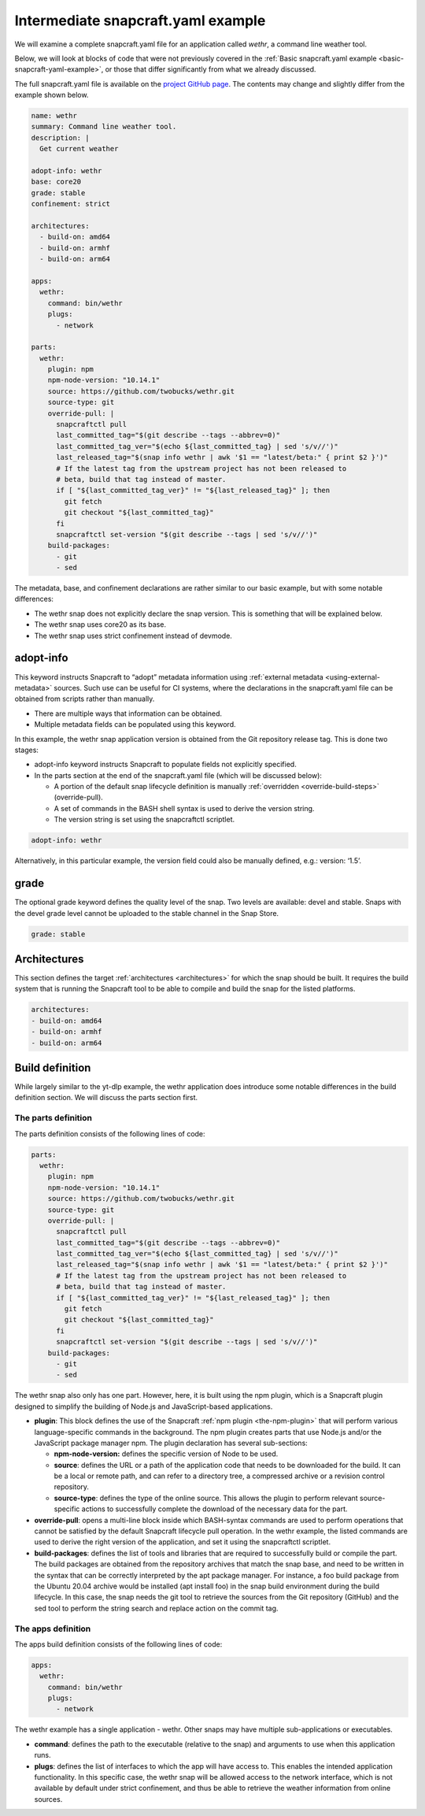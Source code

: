 .. 33076.md

.. _intermediate-snapcraft-yaml-example:

Intermediate snapcraft.yaml example
===================================

We will examine a complete snapcraft.yaml file for an application called *wethr*, a command line weather tool.

Below, we will look at blocks of code that were not previously covered in the :ref:`Basic snapcraft.yaml example <basic-snapcraft-yaml-example>`, or those that differ significantly from what we already discussed.

The full snapcraft.yaml file is available on the `project GitHub page <https://github.com/snapcrafters/wethr/blob/master/snap/snapcraft.yaml>`__. The contents may change and slightly differ from the example shown below.

.. code:: yaml

   name: wethr
   summary: Command line weather tool.
   description: |
     Get current weather

   adopt-info: wethr
   base: core20
   grade: stable
   confinement: strict

   architectures:
     - build-on: amd64
     - build-on: armhf
     - build-on: arm64

   apps:
     wethr:
       command: bin/wethr
       plugs:
         - network

   parts:
     wethr:
       plugin: npm
       npm-node-version: "10.14.1"
       source: https://github.com/twobucks/wethr.git
       source-type: git
       override-pull: |
         snapcraftctl pull
         last_committed_tag="$(git describe --tags --abbrev=0)"
         last_committed_tag_ver="$(echo ${last_committed_tag} | sed 's/v//')"
         last_released_tag="$(snap info wethr | awk '$1 == "latest/beta:" { print $2 }')"
         # If the latest tag from the upstream project has not been released to
         # beta, build that tag instead of master.
         if [ "${last_committed_tag_ver}" != "${last_released_tag}" ]; then
           git fetch
           git checkout "${last_committed_tag}"
         fi
         snapcraftctl set-version "$(git describe --tags | sed 's/v//')"
       build-packages:
         - git
         - sed

The metadata, base, and confinement declarations are rather similar to our basic example, but with some notable differences:

-  The wethr snap does not explicitly declare the snap version. This is something that will be explained below.
-  The wethr snap uses core20 as its base.
-  The wethr snap uses strict confinement instead of devmode.


.. _intermediate-snapcraft-yaml-example-heading--adopt:

adopt-info
----------

This keyword instructs Snapcraft to “adopt” metadata information using :ref:`external metadata <using-external-metadata>` sources. Such use can be useful for CI systems, where the declarations in the snapcraft.yaml file can be obtained from scripts rather than manually.

-  There are multiple ways that information can be obtained.
-  Multiple metadata fields can be populated using this keyword.

In this example, the wethr snap application version is obtained from the Git repository release tag. This is done two stages:

-  adopt-info keyword instructs Snapcraft to populate fields not explicitly specified.
-  In the parts section at the end of the snapcraft.yaml file (which will be discussed below):

   -  A portion of the default snap lifecycle definition is manually :ref:`overridden <override-build-steps>` (override-pull).
   -  A set of commands in the BASH shell syntax is used to derive the version string.
   -  The version string is set using the snapcraftctl scriptlet.

.. code:: yaml

   adopt-info: wethr

Alternatively, in this particular example, the version field could also be manually defined, e.g.: version: ‘1.5’.


.. _intermediate-snapcraft-yaml-example-heading--grade:

grade
-----

The optional grade keyword defines the quality level of the snap. Two levels are available: devel and stable. Snaps with the devel grade level cannot be uploaded to the stable channel in the Snap Store.

.. code:: yaml

   grade: stable


.. _intermediate-snapcraft-yaml-example-heading--architectures:

Architectures
-------------

This section defines the target :ref:`architectures <architectures>` for which the snap should be built. It requires the build system that is running the Snapcraft tool to be able to compile and build the snap for the listed platforms.

.. code:: yaml

   architectures:
   - build-on: amd64
   - build-on: armhf
   - build-on: arm64


.. _intermediate-snapcraft-yaml-example-heading--build:

Build definition
----------------

While largely similar to the yt-dlp example, the wethr application does introduce some notable differences in the build definition section. We will discuss the parts section first.


.. _intermediate-snapcraft-yaml-example-heading--parts:

The parts definition
~~~~~~~~~~~~~~~~~~~~

The parts definition consists of the following lines of code:

.. code:: yaml

   parts:
     wethr:
       plugin: npm
       npm-node-version: "10.14.1"
       source: https://github.com/twobucks/wethr.git
       source-type: git
       override-pull: |
         snapcraftctl pull
         last_committed_tag="$(git describe --tags --abbrev=0)"
         last_committed_tag_ver="$(echo ${last_committed_tag} | sed 's/v//')"
         last_released_tag="$(snap info wethr | awk '$1 == "latest/beta:" { print $2 }')"
         # If the latest tag from the upstream project has not been released to
         # beta, build that tag instead of master.
         if [ "${last_committed_tag_ver}" != "${last_released_tag}" ]; then
           git fetch
           git checkout "${last_committed_tag}"
         fi
         snapcraftctl set-version "$(git describe --tags | sed 's/v//')"
       build-packages:
         - git
         - sed

The wethr snap also only has one part. However, here, it is built using the npm plugin, which is a Snapcraft plugin designed to simplify the building of Node.js and JavaScript-based applications.

-  **plugin**: This block defines the use of the Snapcraft :ref:`npm plugin <the-npm-plugin>` that will perform various language-specific commands in the background. The npm plugin creates parts that use Node.js and/or the JavaScript package manager npm. The plugin declaration has several sub-sections:

   -  **npm-node-version:** defines the specific version of Node to be used.
   -  **source**: defines the URL or a path of the application code that needs to be downloaded for the build. It can be a local or remote path, and can refer to a directory tree, a compressed archive or a revision control repository.
   -  **source-type**: defines the type of the online source. This allows the plugin to perform relevant source-specific actions to successfully complete the download of the necessary data for the part.

-  **override-pull**: opens a multi-line block inside which BASH-syntax commands are used to perform operations that cannot be satisfied by the default Snapcraft lifecycle pull operation. In the wethr example, the listed commands are used to derive the right version of the application, and set it using the snapcraftctl scriptlet.
-  **build-packages**: defines the list of tools and libraries that are required to successfully build or compile the part. The build packages are obtained from the repository archives that match the snap base, and need to be written in the syntax that can be correctly interpreted by the apt package manager. For instance, a foo build package from the Ubuntu 20.04 archive would be installed (apt install foo) in the snap build environment during the build lifecycle. In this case, the snap needs the git tool to retrieve the sources from the Git repository (GitHub) and the sed tool to perform the string search and replace action on the commit tag.


.. _intermediate-snapcraft-yaml-example-heading--apps:

The apps definition
~~~~~~~~~~~~~~~~~~~

The apps build definition consists of the following lines of code:

.. code:: yaml

   apps:
     wethr:
       command: bin/wethr
       plugs:
         - network

The wethr example has a single application - wethr. Other snaps may have multiple sub-applications or executables.

-  **command**: defines the path to the executable (relative to the snap) and arguments to use when this application runs.
-  **plugs**: defines the list of interfaces to which the app will have access to. This enables the intended application functionality. In this specific case, the wethr snap will be allowed access to the network interface, which is not available by default under strict confinement, and thus be able to retrieve the weather information from online sources.
